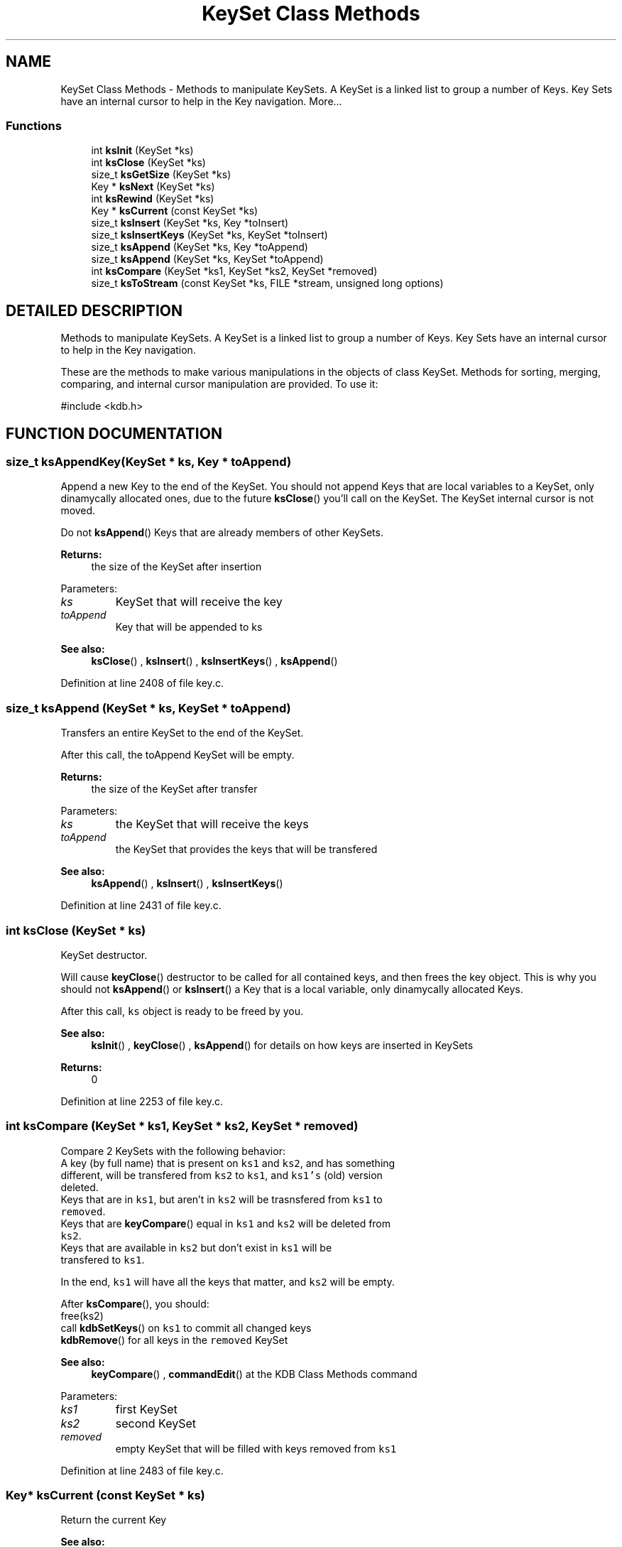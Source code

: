 .TH "KeySet Class Methods" 3 "18 Oct 2004" "Elektra Project" \" -*- nroff -*-
.ad l
.nh
.SH NAME
KeySet Class Methods \- Methods to manipulate KeySets. A KeySet is a linked list to group a number of Keys. Key Sets have an internal cursor to help in the Key navigation. 
More...
.SS "Functions"

.in +1c
.ti -1c
.RI "int \fBksInit\fP (KeySet *ks)"
.br
.ti -1c
.RI "int \fBksClose\fP (KeySet *ks)"
.br
.ti -1c
.RI "size_t \fBksGetSize\fP (KeySet *ks)"
.br
.ti -1c
.RI "Key * \fBksNext\fP (KeySet *ks)"
.br
.ti -1c
.RI "int \fBksRewind\fP (KeySet *ks)"
.br
.ti -1c
.RI "Key * \fBksCurrent\fP (const KeySet *ks)"
.br
.ti -1c
.RI "size_t \fBksInsert\fP (KeySet *ks, Key *toInsert)"
.br
.ti -1c
.RI "size_t \fBksInsertKeys\fP (KeySet *ks, KeySet *toInsert)"
.br
.ti -1c
.RI "size_t \fBksAppend\fP (KeySet *ks, Key *toAppend)"
.br
.ti -1c
.RI "size_t \fBksAppend\fP (KeySet *ks, KeySet *toAppend)"
.br
.ti -1c
.RI "int \fBksCompare\fP (KeySet *ks1, KeySet *ks2, KeySet *removed)"
.br
.ti -1c
.RI "size_t \fBksToStream\fP (const KeySet *ks, FILE *stream, unsigned long options)"
.br
.in -1c
.SH "DETAILED DESCRIPTION"
.PP 
Methods to manipulate KeySets. A KeySet is a linked list to group a number of Keys. Key Sets have an internal cursor to help in the Key navigation.
.PP
.PP
 These are the methods to make various manipulations in the objects of class KeySet. Methods for sorting, merging, comparing, and internal cursor manipulation are provided. To use it: 
.PP
.nf
#include <kdb.h>
.fi
 
.SH "FUNCTION DOCUMENTATION"
.PP 
.SS "size_t ksAppendKey(KeySet * ks, Key * toAppend)"
.PP
Append a new Key to the end of the KeySet. You should not append Keys that are local variables to a KeySet, only dinamycally allocated ones, due to the future \fBksClose\fP() you'll call on the KeySet. The KeySet internal cursor is not moved.
.PP
Do not \fBksAppend\fP() Keys that are already members of other KeySets.
.PP
\fBReturns: \fP
.in +1c
the size of the KeySet after insertion 
.PP
Parameters: \fP
.in +1c
.TP
\fB\fIks\fP\fP
KeySet that will receive the key 
.TP
\fB\fItoAppend\fP\fP
Key that will be appended to ks 
.PP
\fBSee also: \fP
.in +1c
\fBksClose\fP() , \fBksInsert\fP() , \fBksInsertKeys\fP() , \fBksAppend\fP() 
.PP
Definition at line 2408 of file key.c.
.SS "size_t ksAppend (KeySet * ks, KeySet * toAppend)"
.PP
Transfers an entire KeySet to the end of the KeySet.
.PP
After this call, the toAppend KeySet will be empty.
.PP
\fBReturns: \fP
.in +1c
the size of the KeySet after transfer 
.PP
Parameters: \fP
.in +1c
.TP
\fB\fIks\fP\fP
the KeySet that will receive the keys 
.TP
\fB\fItoAppend\fP\fP
the KeySet that provides the keys that will be transfered 
.PP
\fBSee also: \fP
.in +1c
\fBksAppend\fP() , \fBksInsert\fP() , \fBksInsertKeys\fP() 
.PP
Definition at line 2431 of file key.c.
.SS "int ksClose (KeySet * ks)"
.PP
KeySet destructor.
.PP
Will cause \fBkeyClose\fP() destructor to be called for all contained keys, and then frees the key object. This is why you should not \fBksAppend\fP() or \fBksInsert\fP() a Key that is a local variable, only dinamycally allocated Keys.
.PP
After this call, \fCks\fP object is ready to be freed by you.
.PP
\fBSee also: \fP
.in +1c
\fBksInit\fP() , \fBkeyClose\fP() , \fBksAppend\fP() for details on how keys are inserted in KeySets 
.PP
\fBReturns: \fP
.in +1c
0 
.PP
Definition at line 2253 of file key.c.
.SS "int ksCompare (KeySet * ks1, KeySet * ks2, KeySet * removed)"
.PP
Compare 2 KeySets with the following behavior:
.TP
A key (by full name) that is present on \fCks1\fP and \fCks2\fP, and has something different, will be transfered from \fCks2\fP to \fCks1\fP, and \fCks1's\fP (old) version deleted.
.TP
Keys that are in \fCks1\fP, but aren't in \fCks2\fP will be trasnsfered from \fCks1\fP to \fCremoved\fP.
.TP
Keys that are \fBkeyCompare\fP() equal in \fCks1\fP and \fCks2\fP will be deleted from \fCks2\fP.
.TP
Keys that are available in \fCks2\fP but don't exist in \fCks1\fP will be transfered to \fCks1\fP.
.PP
In the end, \fCks1\fP will have all the keys that matter, and \fCks2\fP will be empty.
.PP
After \fBksCompare\fP(), you should:
.TP
free(ks2)
.TP
call \fBkdbSetKeys\fP() on \fCks1\fP to commit all changed keys
.TP
\fBkdbRemove\fP() for all keys in the \fCremoved\fP KeySet
.PP
\fBSee also: \fP
.in +1c
\fBkeyCompare\fP() , \fBcommandEdit\fP() at the KDB Class Methods command 
.PP
Parameters: \fP
.in +1c
.TP
\fB\fIks1\fP\fP
first KeySet 
.TP
\fB\fIks2\fP\fP
second KeySet 
.TP
\fB\fIremoved\fP\fP
empty KeySet that will be filled with keys removed from \fCks1\fP 
.PP
Definition at line 2483 of file key.c.
.SS "Key* ksCurrent (const KeySet * ks)"
.PP
Return the current Key
.PP
\fBSee also: \fP
.in +1c
\fBksNext\fP() , \fBksRewind\fP() , \fBkdbMonitorKeys\fP() for an example 
.PP
\fBReturns: \fP
.in +1c
pointer to the Key pointed by \fCks's\fP cursor 
.PP
Definition at line 2328 of file key.c.
.SS "size_t ksGetSize (KeySet * ks)"
.PP
\fBReturns: \fP
.in +1c
the number of keys in the \fCks\fP. 
.PP
Definition at line 2275 of file key.c.
.SS "int ksInit (KeySet * ks)"
.PP
KeySet object constructor.
.PP
Every KeySet object that will be used must be initialized first, to setup pointers, counters, etc. 
.PP
\fBSee also: \fP
.in +1c
\fBksClose\fP() , \fBkeyInit\fP() 
.PP
Definition at line 2231 of file key.c.
.SS "size_t ksInsert (KeySet * ks, Key * toInsert)"
.PP
Insert a new Key in the begining of the KeySet. A reference to key will be stored, and not a copy of the key. So a future \fBksClose\fP() on \fCks\fP will \fBkeyClose\fP() \fCtoInsert\fP and free() the \fCtoInsert\fP object. The KeySet internal cursor is not moved.
.PP
Do not \fBksInsert\fP() Keys that are already members of other KeySets.
.PP
\fBReturns: \fP
.in +1c
the size of the KeySet after insertion 
.PP
Parameters: \fP
.in +1c
.TP
\fB\fIks\fP\fP
KeySet that will receive the key 
.TP
\fB\fItoInsert\fP\fP
Key that will be inserted into ks 
.PP
\fBSee also: \fP
.in +1c
\fBksAppend\fP() , \fBksInsertKeys\fP() , \fBksAppend\fP() , \fBksClose\fP() 
.PP
Definition at line 2352 of file key.c.
.SS "size_t ksInsertKeys (KeySet * ks, KeySet * toInsert)"
.PP
Transfers an entire KeySet to the begining of the KeySet.
.PP
After this call, the \fCtoInsert\fP KeySet will be empty.
.PP
\fBReturns: \fP
.in +1c
the size of the KeySet after insertion 
.PP
Parameters: \fP
.in +1c
.TP
\fB\fIks\fP\fP
the KeySet that will receive the keys 
.TP
\fB\fItoInsert\fP\fP
the KeySet that provides the keys that will be transfered 
.PP
\fBSee also: \fP
.in +1c
\fBksAppend\fP() , \fBksInsert\fP() , \fBksAppend\fP() 
.PP
Definition at line 2375 of file key.c.
.SS "Key* ksNext (KeySet * ks)"
.PP
Returns the next Key in a KeySet. KeySets have an internal cursor that can be reset with \fBksRewind\fP(). Every time \fBksNext\fP() is called the cursor is incremented and the new current Key is returned. You'll get a NULL pointer if the end of KeySet was reached. After that, if \fBksNext\fP() is called again, it will set the cursor to the begining of the KeySet and the first key is returned.
.PP
\fBSee also: \fP
.in +1c
\fBksRewind\fP() , \fBksCurrent\fP() 
.PP
\fBReturns: \fP
.in +1c
the new current Key 
.PP
Definition at line 2294 of file key.c.
.SS "int ksRewind (KeySet * ks)"
.PP
Resets a KeySet internal cursor. Use it to set the cursor to the begining of the KeySet
.PP
\fBSee also: \fP
.in +1c
\fBksNext\fP() , \fBksCurrent\fP() , \fBkdbMonitorKeys\fP() for an example 
.PP
\fBReturns: \fP
.in +1c
allways 0 
.PP
Definition at line 2313 of file key.c.
.SS "size_t ksToStream (const KeySet * ks, FILE * stream, unsigned long options)"
.PP
Prints an XML version of a KeySet object.
.PP
Accepted options:
.TP
\fCKDB_O_NUMBERS\fP: Do not convert UID and GID into user and group names
.TP
\fCKDB_O_CONDENSED\fP: Less human readable, more condensed output
.TP
\fCKDB_O_XMLHEADERS\fP: Include the correct XML headers in the output. Use it.
.PP
Parameters: \fP
.in +1c
.TP
\fB\fIstream\fP\fP
where to write output: a file or stdout 
.TP
\fB\fIoptions\fP\fP
ORed of \fCKDB_O_*\fP options 
.PP
\fBSee also: \fP
.in +1c
\fBkeyToStream\fP() , \fBoption_t\fP 
.PP
\fBReturns: \fP
.in +1c
number of bytes written to output 
.PP
Definition at line 2581 of file key.c.
